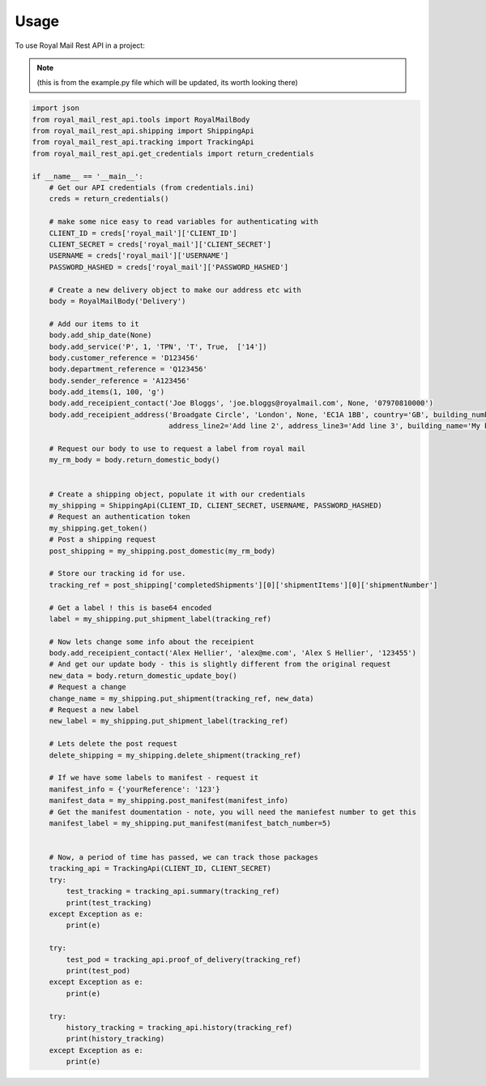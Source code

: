 =====
Usage
=====

To use Royal Mail Rest API in a project:

.. note::
    (this is from the example.py file which will be updated, its worth looking there)

.. code-block:: python

    import json
    from royal_mail_rest_api.tools import RoyalMailBody
    from royal_mail_rest_api.shipping import ShippingApi
    from royal_mail_rest_api.tracking import TrackingApi
    from royal_mail_rest_api.get_credentials import return_credentials

    if __name__ == '__main__':
        # Get our API credentials (from credentials.ini)
        creds = return_credentials()

        # make some nice easy to read variables for authenticating with
        CLIENT_ID = creds['royal_mail']['CLIENT_ID']
        CLIENT_SECRET = creds['royal_mail']['CLIENT_SECRET']
        USERNAME = creds['royal_mail']['USERNAME']
        PASSWORD_HASHED = creds['royal_mail']['PASSWORD_HASHED']

        # Create a new delivery object to make our address etc with
        body = RoyalMailBody('Delivery')

        # Add our items to it
        body.add_ship_date(None)
        body.add_service('P', 1, 'TPN', 'T', True,  ['14'])
        body.customer_reference = 'D123456'
        body.department_reference = 'Q123456'
        body.sender_reference = 'A123456'
        body.add_items(1, 100, 'g')
        body.add_receipient_contact('Joe Bloggs', 'joe.bloggs@royalmail.com', None, '07970810000')
        body.add_receipient_address('Broadgate Circle', 'London', None, 'EC1A 1BB', country='GB', building_number='1',
                                    address_line2='Add line 2', address_line3='Add line 3', building_name='My building')

        # Request our body to use to request a label from royal mail
        my_rm_body = body.return_domestic_body()


        # Create a shipping object, populate it with our credentials
        my_shipping = ShippingApi(CLIENT_ID, CLIENT_SECRET, USERNAME, PASSWORD_HASHED)
        # Request an authentication token
        my_shipping.get_token()
        # Post a shipping request
        post_shipping = my_shipping.post_domestic(my_rm_body)

        # Store our tracking id for use.
        tracking_ref = post_shipping['completedShipments'][0]['shipmentItems'][0]['shipmentNumber']

        # Get a label ! this is base64 encoded
        label = my_shipping.put_shipment_label(tracking_ref)

        # Now lets change some info about the receipient
        body.add_receipient_contact('Alex Hellier', 'alex@me.com', 'Alex S Hellier', '123455')
        # And get our update body - this is slightly different from the original request
        new_data = body.return_domestic_update_boy()
        # Request a change
        change_name = my_shipping.put_shipment(tracking_ref, new_data)
        # Request a new label
        new_label = my_shipping.put_shipment_label(tracking_ref)

        # Lets delete the post request
        delete_shipping = my_shipping.delete_shipment(tracking_ref)

        # If we have some labels to manifest - request it
        manifest_info = {'yourReference': '123'}
        manifest_data = my_shipping.post_manifest(manifest_info)
        # Get the manifest doumentation - note, you will need the maniefest number to get this
        manifest_label = my_shipping.put_manifest(manifest_batch_number=5)


        # Now, a period of time has passed, we can track those packages
        tracking_api = TrackingApi(CLIENT_ID, CLIENT_SECRET)
        try:
            test_tracking = tracking_api.summary(tracking_ref)
            print(test_tracking)
        except Exception as e:
            print(e)

        try:
            test_pod = tracking_api.proof_of_delivery(tracking_ref)
            print(test_pod)
        except Exception as e:
            print(e)

        try:
            history_tracking = tracking_api.history(tracking_ref)
            print(history_tracking)
        except Exception as e:
            print(e)

